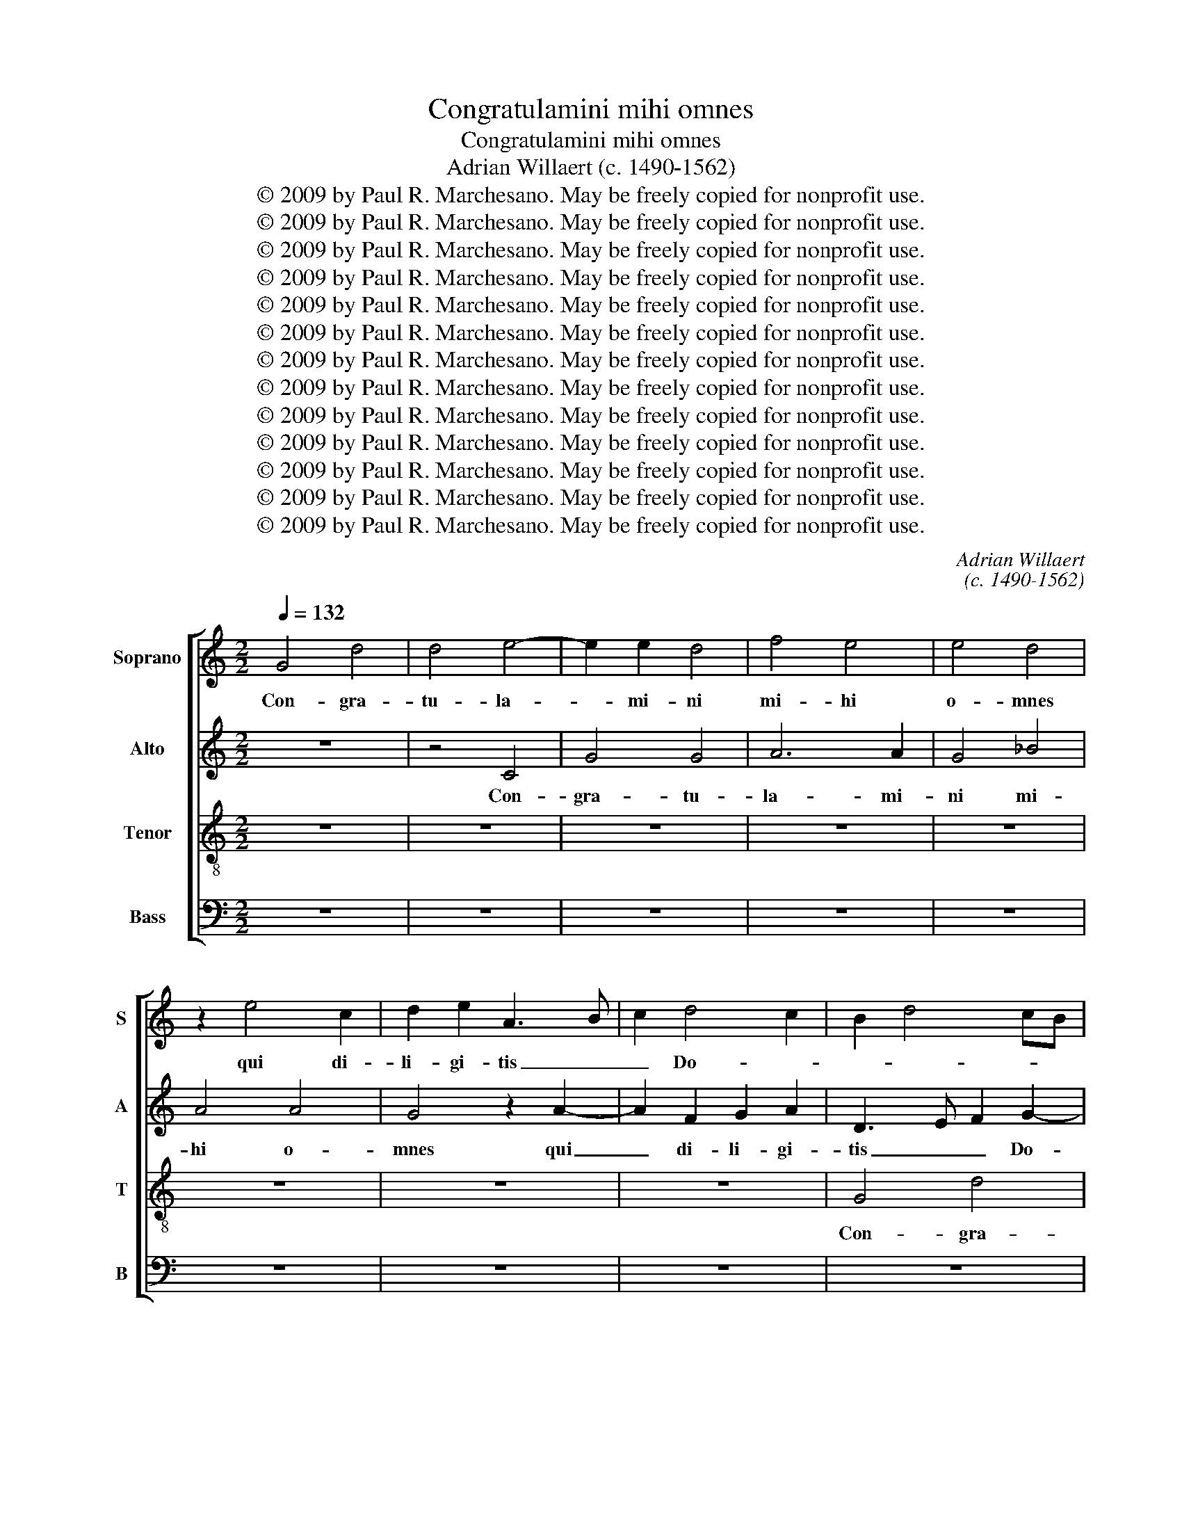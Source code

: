 X:1
T:Congratulamini mihi omnes
T:Congratulamini mihi omnes
T:Adrian Willaert (c. 1490-1562)
T:© 2009 by Paul R. Marchesano. May be freely copied for nonprofit use.
T:© 2009 by Paul R. Marchesano. May be freely copied for nonprofit use.
T:© 2009 by Paul R. Marchesano. May be freely copied for nonprofit use.
T:© 2009 by Paul R. Marchesano. May be freely copied for nonprofit use.
T:© 2009 by Paul R. Marchesano. May be freely copied for nonprofit use.
T:© 2009 by Paul R. Marchesano. May be freely copied for nonprofit use.
T:© 2009 by Paul R. Marchesano. May be freely copied for nonprofit use.
T:© 2009 by Paul R. Marchesano. May be freely copied for nonprofit use.
T:© 2009 by Paul R. Marchesano. May be freely copied for nonprofit use.
T:© 2009 by Paul R. Marchesano. May be freely copied for nonprofit use.
T:© 2009 by Paul R. Marchesano. May be freely copied for nonprofit use.
T:© 2009 by Paul R. Marchesano. May be freely copied for nonprofit use.
T:© 2009 by Paul R. Marchesano. May be freely copied for nonprofit use.
C:Adrian Willaert
C:(c. 1490-1562)
Z:© 2009 by Paul R. Marchesano. May be freely copied for nonprofit use.
%%score [ 1 2 3 4 ]
L:1/8
Q:1/4=132
M:2/2
K:C
V:1 treble nm="Soprano" snm="S"
V:2 treble nm="Alto" snm="A"
V:3 treble-8 nm="Tenor" snm="T"
V:4 bass nm="Bass" snm="B"
V:1
 G4 d4 | d4 e4- | e2 e2 d4 | f4 e4 | e4 d4 | z2 e4 c2 | d2 e2 A3 B | c2 d4 c2 | B2 d4 cB | %9
w: Con- gra-|tu- la-|* mi- ni|mi- hi|o- mnes|qui di-|li- gi- tis _|_ Do- *||
 A4 G3 A | B2 c4 B2 | c6 BA | B3 c d4 | c8 | z4 c4- | c2 A2 B2 c2 | d3 c A2 B2 | c2 A2 B3 c | %18
w: |||* * mi-|num|qui|_ di- li- gi-|tis _ _ Do-||
 d2 G2 d4 | z2 e4 c2 | d2 e2 A3 B | c2 d4 c2 | B2 d4 cB | A4 G3 A | B2 c4 B2 | c2 e4 dc | %26
w: * mi- num|qui di-|li- gi- tis _|_ Do- *|||||
 B2 c2 d4 | G8 | z2 G2 A2 c2- | cB A4 G2 | F4 E4 | z8 | z8 | G4 B4 | c6 c2 | B4 A4 | z2 A2 c2 B2 | %37
w: * * mi-|num|qui- a quem|_ _ _ quae-|re- bam|||qui- a|quem quae-|re- bam|ap- pa- ru-|
 d4 c2 B2 | A4 G3 A | B2 A4 G2- | G2 ^F2 G4- | G8 | B4 c4 | B4 A4 | z2 c4 B2 | A2 d3 c c2- | %46
w: it mi- *|hi ap- pa-|* ru- it|_ mi- hi|_|et dum|fle- rem|ad mo-|nu- men- * *|
 c2 B2 c2 A2 | B4 A4 | z8 | z8 | d8 | e4 d4 | c4 z2 d2- | d2 c2 B2 e2- | ed d4 ^c2 | d4 z4 | %56
w: |* tum|||et|dum fle-|rem ad|_ mo- nu- men-||tum|
 d4 c2 A2 | B2 c2 A2 G2- | GABc d4 | f4 e2 c2 | d2 e2 c2 B2- | Bc d4 cB | A4 z2 A2 | G2 E2 F2 G2 | %64
w: vi- di Do-|* mi- num me-|* * * * um|vi- di Do-|* mi- num me-||um vi-|di Do- * mi-|
 E2 D3 EFG | A3 B c2 d2- | dcBA B2 A2- | A2 G4 ^F2 | G4 z2 A2 | G2 E2 F2 G2 | E2 D3 EFG | %71
w: num me- * * *|* * um al-|* * * * * le-|* lu- *|ia, vi-|di Do- * mi-|num me- * * *|
 A3 B c2 d2- | dcBA B2 A2- | A2 G4 ^F2 | G8- | G8 || z8 | z8 | z8 | z8 | z8 | z8 | z8 | z8 | %84
w: * * um al-|* * * * * le-|* lu- *|ia.|_|||||||||
 A6 A2 | B4 c4 | d3 c B2 A2 | c2 B2 A4 | z2 d2 c2 d2 | A2 d4 ^c2 | d4 d4 | d2 d2 c4 | B4 z4 | %93
w: Re- ce-|den- ti-|bus _ _ di-|sci- pu- lis|non re- ce-|de- * *|bam non|re- ce- de-|bam|
 G4 d4 | e6 d2 | f4 e4 | d3 e f2 e2- | e2 dc B2 e2 | d2 f3 e d2- | d2 ^c2 d2 d2- | d2 d2 c4 | %101
w: et a-|mo- ris|e- jus|i- * * gne|_ _ _ _ suc-|cen- * * *|* * sa et|_ a- mo-|
 B4 A3 B | c2 B4 AG | A2 c2 B3 c | dB c2 B2 A2- | A2 G2 A4- | A4 z4 | A4 B4 | G4 d4- | d2 e2 d3 e | %110
w: ris e- *|* jus _ _|_ i- gne _|_ _ _ suc- cen-|* * sa|_|ar- de-|bam de-|* si- de- *|
 f2 e3 d d2- | d2 c2 d4 | z4 A4 | B2 G2 B3 c | d2 c2 c2 BA | G2 G2 ^F4 | z2 G2 A4 | G2 c2 B2 A2- | %118
w: |* ri- o|ar-|de- bam de- *|* si- de- * *|* ri- o|ar- de-|bam de- si- de-|
 AG G4 ^F2 | G8- | G8 | B4 c4 | B4 A4 | z2 c4 B2 | A2 d3 c c2- | c2 B2 c2 A2 | B4 A4 | z8 | z8 | %129
w: * * * ri-|o|_|et dum|fle- rem|ad mo-|nu- men- * *||* tum|||
 d8 | e4 d4 | c4 z2 d2- | d2 c2 B2 e2- | ed d4 ^c2 | d4 z4 | d4 c2 A2 | B2 c2 A2 G2- | GABc d4 | %138
w: et|dum fle-|rem ad|_ mo- nu- men-||tum|vi- di Do-|* mi- num me-|* * * * um|
 f4 e2 c2 | d2 e2 c2 B2- | Bc d4 cB | A4 z2 A2 | G2 E2 F2 G2 | E2 D3 EFG | A3 B c2 d2- | %145
w: vi- di Do-|* mi- num me-||um vi-|di Do- * mi-|num me- * * *|* * um al-|
 dcBA B2 A2- | A2 G4 ^F2 | G4 z2 A2 | G2 E2 F2 G2 | E2 D3 EFG | A3 B c2 d2- | dcBA B2 A2- | %152
w: * * * * * le-|* lu- *|ia, vi-|di Do- * mi-|num me- * * *|* * um al-|* * * * * le-|
 A2 G4 ^F2 | G8- | G8 |] %155
w: * lu- *|ia.|_|
V:2
 z8 | z4 C4 | G4 G4 | A6 A2 | G4 _B4 | A4 A4 | G4 z2 A2- | A2 F2 G2 A2 | D3 E F2 G2- | G2 F2 G4- | %10
w: |Con-|gra- tu-|la- mi-|ni mi-|hi o-|mnes qui|_ di- li- gi-|tis _ _ Do-|* mi- num|
 G8 | z2 C4 C2 | G2 G2 F4 | A3 G E2 F2 | G4 C3 D | E2 F2 E4 | z2 F4 D2 | E2 F2 G3 F | D2 E2 F3 G | %19
w: _|qui di-|li- gi- tis|Do- * * *||* mi- num|qui di-|li- gi- tis _|_ Do- * *|
 A2 G4 F2- | F2 E2 F2 A2- | A2 GF E2 F2 | G3 F D2 E2- | E2 D2 E4 | z4 D4 | E4 G4- | G2 G2 F4 | %27
w: ||||* mi- num|qui-|a quem|_ quae- re-|
 E8- | E4 z2 C2 | C2 D2 E4 | A,4 z4 | C4 D4 | F6 F2 | E4 D4 | z2 E2 F2 E2 | G4 F3 E | D2 C4 D2- | %37
w: bam|_ ap-|pa- * ru-|it|qui- a|quem quae-|re- bam|ap- pa- ru-|it mi- *|* hi ap-|
 DEFG A2 G2- | G2 F2 E2 D2- | D2 F4 E2 | D8 | z2 D2 E4 | D4 C4 | z2 G4 F2 | E2 A3 G G2- | %45
w: * * * * * pa-|* ru- it mi-||hi|et dum|fle- rem|ad mo-|nu- men- * *|
 G2 F2 G4- | G4 E2 F2 | G4 z4 | G4 A4 | G4 ^F4 | z2 G4 F2 | E2 A3 G G2- | G2 ^F2 G4 | z2 G2 G2 E2 | %54
w: ||tum|et dum|fle- rem|ad mo-|nu- men- * *|* * tum|ad mo- nu-|
 G4 A4 | z4 G4 | F2 D2 E2 F2 | D2 C3 DEF | G3 A B2 G2 | A2 F2 G2 A2 | F2 E3 F G2- | G2 FE D3 E | %62
w: men- tum|vi-|di Do- * mi-|num me- * * *|* * um vi-|di Do- * mi-|num me- * *||
 F4 z4 | E4 D2 B,2 | C2 D2 B,2 A,2- | A,B,CD E2 F2 | D2 G3 F E2 | D2 C2 D4 | E4 C4 | E4 D2 B,2 | %70
w: um|vi- di Do-|* mi- num me-|* * * * um al-|le- lu- * *||ia, _|vi- di Do-|
 C2 D2 B,2 A,2- | A,B,CD E2 F2 | D2 G3 F E2 | D2 C2 D4- | D4 E4 | D8 || z8 | z8 | z8 | z8 | z8 | %81
w: * mi- num me-|* * * * um al-|le- lu- * *|||ia.||||||
 z8 | z8 | D6 D2 | E4 F4 | G4 z4 | D6 D2 | E4 F4 | G3 F E2 D2 | F4 E4 | D2 G2 F2 G2 | D2 G4 ^F2 | %92
w: ||Re- ce-|den- ti-|bus|Re- ce-|den- ti-|bus _ _ di-|sci- pu-|lis non re- ce-|de- * *|
 G4 z4 | z8 | C4 G4 | A6 G2 | _B4 A4- | A4 G3 A | _B2 A4 F2 | E4 D3 E | F2 G2 CDEF | G4 C4 | z8 | %103
w: bam||et a-|mo- ris|e- jus|_ i- *|* gne suc-|cen- * *||* sa||
 z2 G4 FE | D2 G4 C2 | D4 E4 | ^F3 E F2 G2- | G^FFE G2 G,2- | G,2 C4 B,A, | B,2 C2 G,4 | z8 | %111
w: i- * *|gne suc- cen-|||* * * * sa suc-|* cen- * *|* * sa||
 A,4 _B,4 | G,4 D4- | D2 E2 D3 E | F2 E3 D D2- | D2 C2 D3 C | B,4 A,4 | E3 F G2 C2 | E2 E2 D4- | %119
w: ar- de-|bam de-|* si- de- *|||ri- o|de- * * si-|de- ri- o|
 D4 z4 | D4 E4 | D4 C4 | z2 G4 F2 | E2 A3 G G2- | G2 F2 G4- | G4 E2 F2 | G4 z4 | G4 A4 | G4 ^F4 | %129
w: _|et dum|fle- rem|ad mo-|nu- men- * *|||tum|et dum|fle- rem|
 z2 G4 F2 | E2 A3 G G2- | G2 ^F2 G4 | z2 G2 G2 E2 | G4 A4 | z4 G4 | F2 D2 E2 F2 | D2 C3 DEF | %137
w: ad mo-|nu- men- * *|* * tum|ad mo- nu-|men- tum|vi-|di Do- * mi-|num me- * * *|
 G3 A B2 G2 | A2 F2 G2 A2 | F2 E3 F G2- | G2 FE D3 E | F4 z4 | E4 D2 B,2 | C2 D2 B,2 A,2- | %144
w: * * um vi-|di Do- * mi-|num me- * *||um|vi- di Do-|* mi- num me-|
 A,B,CD E2 F2 | D2 G3 F E2 | D2 C2 D4 | E4 C4 | E4 D2 B,2 | C2 D2 B,2 A,2- | A,B,CD E2 F2 | %151
w: * * * * um al-|le- lu- * *||ia, _|vi- di Do-|* mi- num me-|* * * * um al-|
 D2 G3 F E2 | D2 C2 D4- | D4 E4 | D8 |] %155
w: le- lu- * *|||ia.|
V:3
 z8 | z8 | z8 | z8 | z8 | z8 | z8 | z8 | G4 d4 | d4 e4- | e2 e2 d4 | f4 e4 | e4 d4 | z2 e4 c2 | %14
w: ||||||||Con- gra-|tu- la-|* mi- ni|mi- hi|o- mnes|qui di-|
 d2 e2 A3 B | c2 d4 c2 | A2 d4 cB | A4 G3 A | B2 c4 B2 | c4 z2 c2- | c2 B2 d2 c2 | A3 B c4 | %22
w: li- gi- tis _|_ Do- *|||* * mi-|num qui|_ di- li- gi-|tis _ _|
 d3 c B2 G2 | A3 B c2 B2 | G8- | G4 z4 | G4 A4 | c6 c2 | B4 A4 | z2 A2 c2 B2 | d4 c3 B | %31
w: Do- * * *|* * * mi-|num|_|qui- a|quem quae-|re- bam|ap- pa- ru-|it mi- *|
 A2 G3 ABc | d2 c4 B2 | c2 G4 g2- | gfed c3 d | e2 d4 d2 | f4 e2 g2- | g2 f3 edc | d2 A2 c2 B2 | %39
w: ||hi ap- pa-||* ru- it|mi- hi ap-|* pa- * * *|* * * ru-|
 d4 c3 B | A4 G4 | B3 A B2 c2 | G2 g4 ^f2 | g4 z4 | z4 d4- | d4 e4 | d4 c4 | z2 d4 c2 | %48
w: it mi- *|* hi|ap- pa- * ru-|it mi- *|hi|et|_ dum|fle- rem|ad mo-|
 B2 e3 d d2- | d2 ^c2 d=cBA | B4 A2 d2- | dc c4 B2 | c2 A2 B3 c | d2 e4 dc | d4 e4 | d3 c B2 AG | %56
w: nu- men- * *||||tum ad mo- nu-|men- * * *|||
"^*" A2 _B2 A4 | z8 | e4 d2 B2 | c2 d2 B2 A2- | ABcd e4 | d4 z4 | d4 c2 A2 | B2 c2 A2 G2- | %64
w: * * tum||vi- di Do-|* mi- num me-||um|vi- di Do-|* mi- num me-|
 GABc dB c2- | c2 BA G2 A2 | B2 d4 c2 | B2 AG A4 | z2 c2 c2 A2 | B2 c2 A2 G2- | GABc dB c2- | %71
w: |* * * um al-|le- lu- *|* * * ia,|vi- di Do-|* mi- num me-||
 c2 BA G2 A2 | B2 d4 c2 | B2 AG A4 | B4 c4 | B8 || G6 G2 | B4 c4 | d3 c B2 A2 | c2 B2 A4 | %80
w: * * * um al-|le- lu- *|||ia.|Re- ce-|den- ti-|bus _ _ di-|sci- pu- lis|
 z2 d2 c2 d2 | A2 d4 ^c2 | d2 f2 e2 d2- | dcBA B4 | A4 z2 d2- | d2 e4 dc | BG g4 f2 | g2 G2 d4 | %88
w: non re- ce-|de- * *|bam non re- ce-|* * * * de-|bam non|_ re- ce- *|* * de- *||
 G4 z4 | z8 | z8 | G4 c4 | d6 B2 | e4 d2 g2- | gc c4 B2 | c8 | G4 z4 | z8 | z8 | z4 G4 | d4 e4- | %101
w: bam|||et a-|mo- ris|e- jus i-|* * gne suc-|cen-|sa|||et|a- mo-|
 e2 d2 f4 | e4 d3 e | f2 e4 dc | B2 e2 d2 f2- | fe d4 ^c2 | d8 | z4 d4 | e4 d4 | g6 fe | %110
w: * ris e-|jus i- *|* gne _ _|_ suc- cen- *||sa|ar-|de- bam|de- * *|
 d2 e2 f2 g2 | e2 f3 e d2- | dc g4 ^f2 | g4 z4 | z8 | G4 A4 | G4 c4- | c2 BA G2 A2 | B2 c2 A4 | %119
w: * si- de- *||* * * ri-|o||ar- de-|bam de-|* * * * si-|de- ri- o|
 z2 B2 c4 | B3 A B2 c2 | G2 g4 ^f2 | g4 z4 | z4 d4- | d4 e4 | d4 c4 | z2 d4 c2 | B2 e3 d d2- | %128
w: et dum|fle- * * *||rem|et|_ dum|fle- rem|ad mo-|nu- men- * *|
 d2 ^c2 d=cBA | B4 A2 d2- | dc c4 B2 | c2 A2 B3 c | d2 e4 dc | d4 e4 | d3 c B2 AG | A2 B2 A4 | z8 | %137
w: |||tum ad mo- nu-|men- * * *|||tum _ _||
 e4 d2 B2 | c2 d2 B2 A2- | ABcd e4 | d4 z4 | d4 c2 A2 | B2 c2 A2 G2- | GABc dB c2- | c2 BA G2 A2 | %145
w: vi- di Do-|* mi- num me-||um|vi- di Do-|* mi- num me-||* * * um al-|
 B2 d4 c2 | B2 AG A4 | z2 c2 c2 A2 | B2 c2 A2 G2- | GABc dB c2- | c2 BA G2 A2 | B2 d4 c2 | %152
w: le- lu- *|* * * ia,|vi- di Do-|* mi- num me-||* * * um al-|le- lu- *|
 B2 AG A4 | B4 c4 | B8 |] %155
w: ||ia.|
V:4
 z8 | z8 | z8 | z8 | z8 | z8 | z8 | z8 | z8 | z4 C,4 | G,4 G,4 | A,6 A,2 | G,4 _B,4 | A,4 A,4 | %14
w: |||||||||Con-|gra- tu-|la- mi-|ni mi-|hi o-|
 G,4 z2 A,2- | A,2 F,2 G,2 A,2 | D,3 E, F,2 G,2- | G,2 F,2 E,2 G,2- | G,2 F,E, D,4 | %19
w: mnes qui|_ di- li- gi-|tis _ _ Do-||* * * mi-|
 C,2 C3 B, A,2 | G,4 F,4- | F,2 D,2 A,4 | G,8 | F,3 E, C,2 E,2- | E,2 D,C, G,4 | C,8 | E,4 D,4 | %27
w: num qui _ _|di- li-|* gi- tis|Do-||* mi- * num|Do-|mi- *|
 C,4 z2 C,2 | E,4 F,4- | F,2 F,2 E,4 | D,4 z2 E,2 | F,2 E,2 G,4 | F,3 E, D,4 | C,4 G,4 | %34
w: num qui-|a quem|_ quae- re-|bam ap-|pa- ru- it|mi- * *|hi ap-|
 C3 B, A,2 A,2 | G,4 z2 D,2- | D,E,F,G, A,2 G,2- | G,2 D,2 F,2 G,2 | D,4 z2 G,2- | %39
w: pa- * * ru-|it mi-|||hi et|
 G,2 D,2 F,2 C,2 | D,4 z2 G,2- | G,2 G,2 E,2 C,2 | G,4 A,4 | G,4 D,4 | A,2 F,2 G,4 | D,4 z4 | %46
w: _ dum fle- *|rem et|_ dum fle- *||rem ad|mo- nu- men-|tum|
 G,4 A,4 | G,4 F,2 F,2 | G,2 C,2 F,4 | E,4 D,4 | z4 D,4 | A,3 G, F,2 G,2 | A,4 G,3 A, | %53
w: et dum|fle- rem ad|mo- nu- men-|* tum|ad|mo- * * nu-|men- tum _|
 B,2 C2 G,2 A,2 | _B,4 A,4 | D,2 G,4 F,E, | D,4 z4 | z8 | z4 G,4 | F,2 D,2 E,2 F,2 | %60
w: _ ad mo- nu-|men- *||tum||vi-|di Do- * mi-|
 D,2 C,3 D,E,F, | G,8 | z4 F,4 | E,2 C,2 D,2 E,2 | C,2 G,4 A,2 | F,4 E,2 D,2 | G,3 F, G,2 C,2 | %67
w: num me- * * *|um|vi-|di Do- * mi-|num me- *|um al- le-|lu- * * *|
 D,2 E,2 D,4 | z4 F,4 | E,2 C,2 D,2 E,2 | C,2 G,4 A,2 | F,4 E,2 D,2 | G,3 F, G,2 C,2 | %73
w: * * ia,|vi-|di Do- * mi-|num me- *|um al- le-|lu- * * *|
 D,2 E,2 D,4 | G,4 C,4 | G,8 || z8 | z8 | D,6 D,2 | F,4 G,4 | A,3 G, F,2 E,2 | F,4 E,4 | %82
w: ||ia.|||Re- ce-|den- ti-|bus _ _ di-|sci- pu-|
 D,4 z2 G,2 | F,2 G,2 D,2 D2- | D2 C2 D4 | G,4 A,4 | G,4 z4 | z8 | z8 | D,4 A,4 | _B,6 G,2 | %91
w: lis non|re- ce- de- *|||bam|||et a-|mo- ris|
 _B,4 A,4 | G,4 F,2 G,2 | C,2 C4 B,2 | C2 A,2 G,4 | F,4 C,4 | z8 | z8 | z4 D,4 | A,4 _B,4- | %100
w: e- jus|i- gne suc-|cen- * *||sa _|||et|a- mo-|
 B,2 _B,2 A,4 | G,4 F,3 G, | A,2 G,4 F,E, | D,2 C,2 G,4- | G,2 C,2 G,2 A,2 | _B,4 A,4 | %106
w: * ris e-|jus i- *|* gne _ _|_ suc- cen-|||
 D,2 D4 CB, | C2 D2 G,4 | z8 | z8 | z8 | z4 D,4 | E,4 D,4 | G,6 F,E, | D,2 E,2 F,2 G,2 | E,4 D,4 | %116
w: sa suc- * *|cen- * sa||||ar-|de- bam|de- * *|* si- de- ri-|o _|
 E,4 F,4 | C,3 D, E,2 F,2 | E,2 C,2 D,4 | G,4 z2 C,2 | G,4 E,2 C,2 | G,4 A,4 | G,4 D,4 | %123
w: de- si-|de- * * *|* ri- o|_ et|dum fle- *||rem ad|
 A,2 F,2 G,4 | D,4 z4 | G,4 A,4 | G,4 F,2 F,2 | G,2 C,2 F,4 | E,4 D,4 | z4 D,4 | A,3 G, F,2 G,2 | %131
w: mo- nu- men-|tum|et dum|fle- rem ad|mo- nu- men-|* tum|ad|mo- nu- men- *|
 A,4 G,3 A, | B,2 C2 G,2 A,2 | _B,4 A,4 | D,2 G,4 F,E, | D,4 z4 | z8 | z4 G,4 | F,2 D,2 E,2 F,2 | %139
w: * tum _|_ ad mo- nu-|men- *||tum||vi-|di Do- * mi-|
 D,2 C,3 D,E,F, | G,8 | z4 F,4 | E,2 C,2 D,2 E,2 | C,2 G,4 A,2 | F,4 E,2 D,2 | G,3 F, G,2 C,2 | %146
w: num me- * * *|um|vi-|di Do- * mi-|num me- *|um al- le-|lu- * * *|
 D,2 E,2 D,4 | z4 F,4 | E,2 C,2 D,2 E,2 | C,2 G,4 A,2 | F,4 E,2 D,2 | G,3 F, G,2 C,2 | %152
w: * * ia,|vi-|di Do- * mi-|num me- *|um al- le-|lu- * * *|
 D,2 E,2 D,4 | G,4 C,4 | G,8 |] %155
w: ||ia.|

